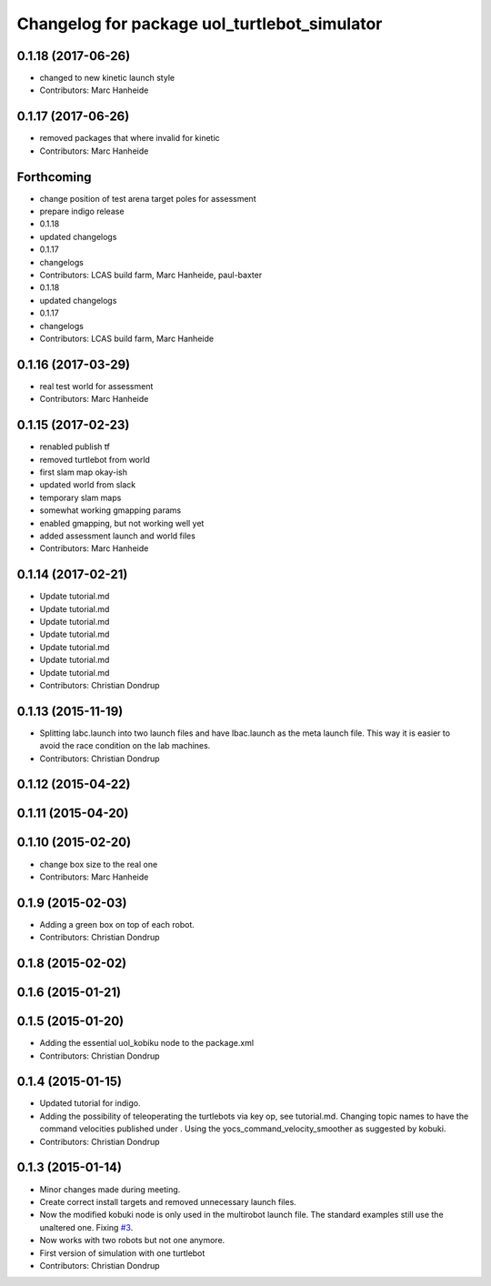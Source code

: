 ^^^^^^^^^^^^^^^^^^^^^^^^^^^^^^^^^^^^^^^^^^^^^
Changelog for package uol_turtlebot_simulator
^^^^^^^^^^^^^^^^^^^^^^^^^^^^^^^^^^^^^^^^^^^^^

0.1.18 (2017-06-26)
-------------------
* changed to new kinetic launch style
* Contributors: Marc Hanheide

0.1.17 (2017-06-26)
-------------------
* removed packages that where invalid for kinetic
* Contributors: Marc Hanheide

Forthcoming
-----------
* change position of test arena target poles for assessment
* prepare indigo release
* 0.1.18
* updated changelogs
* 0.1.17
* changelogs
* Contributors: LCAS build farm, Marc Hanheide, paul-baxter

* 0.1.18
* updated changelogs
* 0.1.17
* changelogs
* Contributors: LCAS build farm, Marc Hanheide

0.1.16 (2017-03-29)
-------------------
* real test world for assessment
* Contributors: Marc Hanheide

0.1.15 (2017-02-23)
-------------------
* renabled publish tf
* removed turtlebot from world
* first slam map okay-ish
* updated world from slack
* temporary slam maps
* somewhat working gmapping params
* enabled gmapping, but not working well yet
* added assessment launch and world files
* Contributors: Marc Hanheide

0.1.14 (2017-02-21)
-------------------
* Update tutorial.md
* Update tutorial.md
* Update tutorial.md
* Update tutorial.md
* Update tutorial.md
* Update tutorial.md
* Update tutorial.md
* Contributors: Christian Dondrup

0.1.13 (2015-11-19)
-------------------
* Splitting labc.launch into two launch files and have lbac.launch as the meta launch file. This way it is easier to avoid the race condition on the lab machines.
* Contributors: Christian Dondrup

0.1.12 (2015-04-22)
-------------------

0.1.11 (2015-04-20)
-------------------

0.1.10 (2015-02-20)
-------------------
* change box size to the real one
* Contributors: Marc Hanheide

0.1.9 (2015-02-03)
------------------
* Adding a green box on top of each robot.
* Contributors: Christian Dondrup

0.1.8 (2015-02-02)
------------------

0.1.6 (2015-01-21)
------------------

0.1.5 (2015-01-20)
------------------
* Adding the essential uol_kobiku node to the package.xml
* Contributors: Christian Dondrup

0.1.4 (2015-01-15)
------------------
* Updated tutorial for indigo.
* Adding the possibility of teleoperating the turtlebots via key op, see tutorial.md. Changing topic names to have the command velocities published under . Using the yocs_command_velocity_smoother as suggested by kobuki.
* Contributors: Christian Dondrup

0.1.3 (2015-01-14)
------------------
* Minor changes made during meeting.
* Create correct install targets and removed unnecessary launch files.
* Now the modified kobuki node is only used in the multirobot launch file. The standard examples still use the unaltered one. Fixing `#3 <https://github.com/LCAS/teaching/issues/3>`_.
* Now works with two robots but not one anymore.
* First version of simulation with one turtlebot
* Contributors: Christian Dondrup
